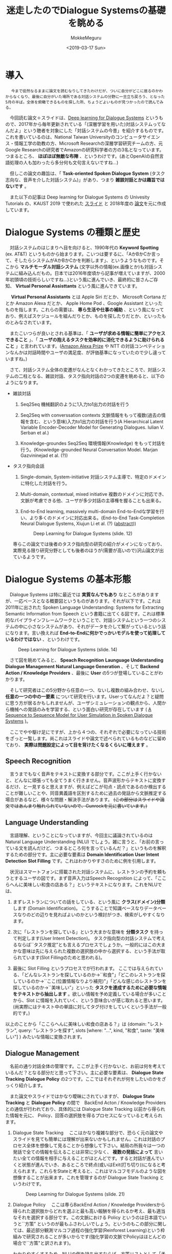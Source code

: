 #+options: ':nil *:t -:t ::t <:t H:3 \n:nil ^:t arch:headline author:t
#+options: broken-links:nil c:nil creator:nil d:(not "LOGBOOK") date:t e:t
#+options: email:nil f:t inline:t num:t p:nil pri:nil prop:nil stat:t tags:t
#+options: tasks:t tex:t timestamp:t title:t toc:t todo:t |:t
#+title: 迷走したのでDialogue Systemsの基礎を眺める
#+date: <2019-03-17 Sun>
#+author: MokkeMeguru
#+email: meguru.mokke@gmail.com
#+language: ja
#+select_tags: export
#+exclude_tags: noexport
#+creator: Emacs 25.2.2 (Org mode 9.2.2)
* 導入
  　 ~今まで徒然なるままに論文を読むなりしてきたわけだが、ついに自分がどこに居るのかわからなくなり、最後に自分がいた場所である対話システムの分野に一旦立ち戻ろう、となった5月の半ば。全体を俯瞰できるものを探した所、ちょうどよいものが見つかったので読んでみる。~
  
  　今回読む論文＋スライドは、[[https://sites.google.com/view/deepdial/][Deep learning for Dialogue Systems]] というもので、2017年から毎年更新されている「(深層学習を用いた)対話システムってなんだよ」という聴者を対象にした「対話システムの今昔」を紹介するものです。これを書いているのは、National Taiwan Universityのコンピュータサイエンス・情報工学の助教の方、Microsoft Researchの深層学習研究チームの方、元Google Researchの研究者でAmazonの研究科学者の方の3名となっています。つまるところ、 *ほぼほぼ無敵な布陣* 、というわけです。(あとOpenAIの自然言語処理の人も加わったら多分何も文句言えないですね…)

  　但しこの論文の趣旨は、「 *Task-oriented Spoken Dialogue System* (タスク志向な、音声を介した対話システム)」があり、つまり *雑談対話とかは趣旨ではないです* 。
  
    　また以下の記事は Deep learning for Dialogue Systems の Univesity Tutorials の、KAUST 2019 で使われた [[https://www.csie.ntu.edu.tw/~yvchen/doc/KAIST19_Tutorial.pdf][スライド]] と 2018年度の [[https://aclweb.org/anthology/C18-3006][論文]]を元に作成しています。
* Dialogue Systems の種類と歴史
  　対話システムのはじまりへ目を向けると、1990年代の *Keyword Spotting* (ex. AT&T) というものから始まります。こいつは要するに、「AかBかCか言って、そしたらシステムがAかBかCかを判断します」、というようなものです。そこから *マルチモーダル対話システム* (文字以外の情報(ex.画像とか)も対話システムに組み込んだもの。日本では2016年度頃から記事が増えていますが、2000年初頭頃の技術らしいですね…)という風に進んでいき、最終的に皆さんご存知、 *Virtual Personal Assisttants* という風に進んできています。
  
  　 *Virtual Personal Assistants* とは  Apple Siri だとか、 Microsoft Cortana だとか Amazon Alexa だとか、 Apple Home Pod 、Google Assistant といったものを指します。これらの需要は、 *専ら生活や仕事の補助* 、という風になっており、例えばスケジュールを組んだりとか、ものを探したりだとか、といったものとみなされています。
  
  　またこいつらが良いとされる基準は、「 *ユーザが求める情報に簡単にアクセスできること* 」、「 *ユーザの抱えるタスクを効率的に消化できるように助けられること* 」と言われています。([[https://qiita.com/MeguruMokke/items/561e778ccd69e5160c74#amazon-alexa-prize-2018-%E3%81%A8%E3%81%AF%E4%BD%95%E3%81%A0%E3%81%A3%E3%81%9F%E3%81%AE%E3%81%8B][Amazon Alexa Prize]] や NTT の対話コンペティションなんかは対話時間やユーザの満足度、が評価基準になっていたので少し違っていますね。)
  
  　さて、対話システム全体の変遷がなんとなくわかってきたところで、対話システムの二柱となる、雑談対話、タスク指向対話の2つの変遷を眺めると、以下のようになります。
  
  - 雑談対話
    1. Seq2Seq
        機械翻訳のように1入力to1出力の対話を行う
       
    2. Seq2Seq with converssation contexts 
        文脈情報をもって複数(過去の情報を含む、という意味)入力to1出力の対話を行う(A Hierarchical Latent Variable Encoder-Decoder Model for Generating Dialogues. Iulian V. Serban et al.) 

    3. Knowledge-groundes Seq2Seq 
        環境情報(Knowledge) をもって対話を行う。(Knowledge-grounded Neural Conversation Model. Marjan Gazvininejad et al. (?))

  - タスク指向会話
    1. Single-domain, System-initiative
       対話システム主導で、特定のドメインに特化した対話を行う。

    2. Multi-domain, contextual, mixed initiative
       複数のドメインに対応でき、文脈が考慮できる他、ユーザが多少対話の主導権を握ることも出来る。

    3. End-to-End learning,  massively multi-domain
       End-to-Endな学習を行い、より多くのドメインに対応出来る。(End-to-End Task-Completion Neural Dialogue Systems, Xiujun Li et al. (?) ([[https://github.com/jojonki/arXivNotes/issues/33][abstract]]))
       
       #+CAPTION: Deep Learning for Dialogue Systems (slide. 12)
       [[./img/ConversationalAgents.png]]

    専らこの論文では後者のタスク指向型の研究の紹介がメインになっており、実際見る限り研究分野としても後者のほうが(需要が高いので)沢山論文が出ているようです。
* Dialogue Systems の基本形態
  　Dialogue Systems は特に最近では *実質なんでもあり* なところがありますが、一応ベースとなる概要図というものがあります。それが以下です。これは 2011年に出された Spoken Language Understanding: Systems for Extracting Semantic Information from Speech という書籍に出てくる図です。これは標準的なパイプラインフレームワークということで、対話システムという一つのシステムの中に小さなシステムがあり、それがデータを介して繋がっているという話になります。言い換えれば *End-to-Endに何かでっかいモデルを使って処理しているわけではない* 、というわけです。
  
  #+CAPTION: Deep Learning for Dialogue Systems (slide. 14)
  [[./img/Task-oriented-dialogue-systems.png]]

  　さて図を眺めてみると、 *Speach Recognition* *Launguage Understanding* *Dialogue Management* *Natural Language Generation* 、そして *Backend Action / Knowledge Providers* 、最後に *User* の5つが登場していることがわかります。

  　そして研究者はこの5分野から任意の一つ、ないし複数の組み合わせ、ないし *任意の一つの中の一要素* について研究を行います。Userってなんだよ？と疑問に思う方が居るかもしれませんが、ユーザシミュレーションの観点から、人間から機械への発話のみを学習する、という面白い研究が存在しています ( [[https://arxiv.org/pdf/1607.00070.pdf][A Sequence to Sequence Model for User Simulation in Spoken Dialogue Systems]] )。
  
  　ここでやや駆け足にですが、上から４つの、それぞれで必要になっている技術をざっと一覧します。尚これはスライドや論文で述べられているものなどに留めており、 *実際は問題設定によって目を背けたくなるくらいに増えます* 。
  
** Speech Recognition
    　言うまでもなく音声をテキストに変換する部分です。ここが上手く行かないと、どんなに頑張っても全てうまく行きません。音声波形からテキストに変換するだけ、と一見すると思えますが、例えばどこが句点・読点であるのか検出することが難しいことや、同音異義語を区別するために過去の発話から文脈推定する場合があるなど、様々な問題・解決手法があります。 +(この部分はスライドや論文ではあんまり触れられていないので、Gunrockを元に書いています。)+

** Language Understanding
   　言語理解、ということになっていますが、今回主に議論されているのは Natural Language Understanding (NLU) でしょう。雑に言うと、「お前の言っている文を読んだけど、つまるところ何を言っているんだ？」というものを解釈するための部分です。主に必要な要素は *Domain Identification* *User Intent Detection* *Slot Filling* です。これはわかりやすさのために例を引用します。

   　状況はスマートフォンに搭載された対話システムに、レストランの予約を頼もうとするユーザの図です。まず音声入力はSpeech Recognition によって、「ここらへんに美味しい和食の店ある？」というテキストになります。これをNLUでは、

    1. まずレストランについての話をしている、という風に *クラス(ドメイン)分類* します (Domain Identification)。
         こうすることで知識ベースなりデータベースなりのどの辺りを見ればよいのかという検討がつき、検索がしやすくなります。
    2. 次に「レストランを探している」という大まかな意味を *分類タスク* を持って判定します(User Intent Detection)。
        タスク指向型の対話システムで考えるならば``タスク推定”とも言えるプロセスでしょうか。一般的にはこの大まかな意味は先に与えられた複数の選択肢の中から選択する、という手法が取られています(Slot Fillingのためと思われる)。
        
    3. 最後に Slot Filling というプロセスでが行われます。
       ここでは与えられている、「どんなレストランを探しているのか→``和食"」「どこのレストランを探しているのか→``ここ(位置情報なりより補完)"」「どんな感じのレストランを探しているのか→``美味しい”」といった *タスクを達成するために必要な情報をテキストから抽出します* 。欲しい情報を予め定義している場合が多いことから、Slot に情報を入れていく、という意味合いが感じ取れると思います。(尚実際にはテキスト中の単語に対してタグ付けをしていくという手法が一般的です。)
    
    以上のことから「ここらへんに美味しい和食の店ある？」は {domain: "レストラン", query: "レストランを探す", slots [where: "...", kind, "和食", taste: "美味しい"] } みたいな情報に変換されます。

** Dialogue Management
    　名前の通り対話全体の管理です。ここが上手く行かないと、お前は何を考えているんだ？となる部分だと思って下さい。主に必要な要素は、 *Dialogue State Tracking* *Dialogue Policy* の2つです。ここではそれぞれが何をしたいのかをざっくり紹介します。
    
    　また論文やスライドではかなり曖昧にされていますが、 *Dialogue State Tracking* と *Dialogue Policy* の間で　BackEnd Acton / Knowledge Providers との通信が行われており、具体的には Dialogue State Tracking 以前から得られた情報を元に、 Policy、回答の選択肢を得るプロセスになっていると考えられます。

    1. Dialogue State Tracking 
       　ここはかなり複雑な部分で、恐らく元の論文やスライドを見ても簡単には理解が出来ないかもしれません。これは対話のプロセス全体を想像して見ることから想像して下さい。結局の所我々は一つの発話で全ての情報を伝えることは非常に少なく、 *複数の発話によって* 言いたい全ての情報を相手に与えることがほとんどです。すると対話が進んでいくと状態が進んでいき、あるところで終点(或いはExit(打ち切り))になると考えられます。これらをStateと考えると、これはマルコフモデルのような図を想像することが出来ます。これを管理するのが Dialogue State Tracking というわけです。
       
       #+CAPTION: Deep Learning for Dialogue Systems (slide. 21)
       [[./img/State-tracking.png]]

    2. Dialogue Policy
       　ここは専らBackEnd Action / Knowledge Providersから得られた選択肢からどれを選ぶと最も高い報酬を得られるか考え、最も適当なそれを選択する部分です。この文脈における Policy というのは日本語でいうと``方策” というのが最もふさわしいでしょう。というのもこの部分に関しては、最近部分観測マルコフ過程の強化学習(Reinforest Learning)という枠組みで研究されることが多いからです(強化学習の文脈でPolicyはほとんどの場合で``方策"と訳されます)。

       わかりやすくするため、NLUの例を持ち出すならば、方策リストとして「予算を尋ねる」「レストランAを紹介する」などが考えられ、報酬を考えた結果「予算を尋ねる」が選択される、ということです。

** Natural Language Generation
    　ここではDialogue Management から出てきた方策の意味を示す文を生成する部分です。ここではテンプレートや、RNNベースのモデルを用いた文生成が行われます。問題となるのは例えば同じシチュエーションではほぼ毎回同じ出力しか得られないこと(タスクの達成だけを考えるなら無視して良いけど対話としては…)や、文中で同じ言葉を繰り返してしまうこと(頭痛が痛い、とか、子供の児戯とか)などで、ルールベースに解消したり、Attentionメカニズムを使ったり色々な手法で対処しようと研究が行われています。
    
* 求められていること
  少なくともこのスライド上では、対話システムの課題点としては以下の点が挙げられるとしています。詳しい話は書いていなかったので、解釈を補足して紹介します。

  - Variability in Natural Language (自然言語の多様性)
    　これは文面通り受け取っても問題ないと思います。つまりテンプレート時代などから続く回答文の種類が少なくなってしまうことや、対処できるドメインの数をもっと増やしたいという意味だと推測しています。

  - Robustness (堅牢性)
    　雑に言えば、 *わけのわからない出力文を生成しないようにしよう* 、ということでしょう。これは特に深層学習ベースで対話システムを組む際には避けては通れない道だと思われます。恐らく出力文を文脈なり文法なりで一度チェックする機構を整備することや、万が一問題があったときの対処を検討する必要がありそうです。

  - Recall / Precision Trade-off
    　これは機械学習全般で言われていることです。詳しい話は [[https://machinelearning-blog.com/2018/04/03/evaluation-metrics-for-classification/][このブログ]] が参考になると思います。対話システムでこの例を挙げるのは難しいので、別の例を挙げて説明すると、砂場で砂金を集めようとする際に、全部の砂金を集めようとすると余計なものである砂も沢山集めてしまうことがある、砂を絶対に集めないようにしようとすると砂金を見逃してしまうことがある、というようなものです。

  - Meaning Representation (意味表現)
    　自然言語処理で避けては通れないこの *お気持ち* というフレーズですが、大体の雰囲気で言うと、文章の意味構造を分析する、ということです。これは例えば指示語が何を言っているとか、その文脈でその単語はどんな意味を表しているのか、とかそういったものを指しています(多分)。 +この辺りは沢山論文や研究を読んで気持ちになるしかないですねぇ…+
 
  - Common Sence, World Knowledge (常識)
    　これもまた自然言語処理ならではの課題で、そしてこいつは極端に論文になりづらい分野です。このスライドや論文でもほとんど言及がありませんでした。どういったものかというと、「世間一般の常識をコンピュータに教えられるか」という問題を指します。これは現段階ではTwitterなどから泥臭くデータを集めてKnowledge Base(Amazon Naptuneとか)を用いる手法が一般的で、それ以外ではConcept Netというクソデカオープンソースプロジェクトに泣きつくことなどがあり、日本だと昔中原先生が「日本人検定」というアプリを開発してデータ収集をしていました ([[https://www.unisys.co.jp/tec_info/tr115/11507.pdf][論文]])し、京都大学とYahooも同様のアプリを作りデータを収集していました([[https://www.anlp.jp/proceedings/annual_meeting/2016/pdf_dir/B6-2.pdf][論文]])。

  - Ability to Learn (学習能力)
    　この場合の学習能力、というのは集まるデータを学習させることを指しているか、或いはそもそものモデルの性能について言及していると思います。前者については定期的な再学習することやオンライン学習、後者は最近研究が盛んな言語モデル辺りを積極的に活用できると良いんじゃないですかね？(遠い目)

  - Transparency (透明性)
    　これも機械学習ならではの問題でしょう。特に深層学習なんかは学習の中身がブラックボックス、と揶揄されるくらいになっています。これは書かれてはいますが、それ以上何も書かれていないですし、私も何も想像できていません。

* 今の研究のトレンド
  　2019年度のスライドで紹介された最新のトレンドと、特に現在持ち上がっている課題を紹介します。
  
** End-to-Endな対話システム
   　End-to-Endというのは一種類のモデル(とはいえ複雑だったりします)でうまいこと対話システムの全体、ないし一部をまとめて学習するモデルを指します。

   　これによって得られる恩恵としては、他のシステムのせいで精度の上限が決まってしまうという問題の解消が挙げられますが、その恩恵を得られるだけの十分なデータを集めるのはエグそうですね ([[https://www.aclweb.org/anthology/N18-1187][End-to-End学習フレームワークの例]])。
   
** Multimodality
   　日本では大人気(？)なマルチモーダルです。例えば画像とか映画とか、そういった情報も処理できるようにしよう、ということです。
   　これを用いる利点としては、言外の文脈を理解することが出来る、というものがあります。例えばテレビの前に座っていることがわかればなんとなくテレビ番組の話をするのかな？と予測することが出来ることなんかが考えられます。
   
** Dialogue Breadth
   　これは簡単に言ってしまえば *ドメインを広げる* ということです。Dialogue Systems の種類と歴史 の、タスク指向型対話システムの歴史にあるように、現在までに Single domain → Multi-domain へと成長してきたわけですが、ここから次に目指すのは、Open domain、というわけです。そのためには外部知識をもっと増やすことや、ドメインの切り替えを上手く行うことなんかをやらなければならないと考えられます。
** Dialogue Depth
   　こちらは簡単に言うことは難しいので、図を引用します。下から上の方が難易度が高い、ということになっています。Empathetic systems というのは、 *共感が出来る* システムを指します。これはGunrockなんかでも報告されていますが、対話には共感や同意といったことがユーザの好感度を向上させることが出来るという調査から来ていると思われます。
   
   　これを解決するにはより文脈を理解する必要がある他、常識について学習させる必要があると考えられます。
